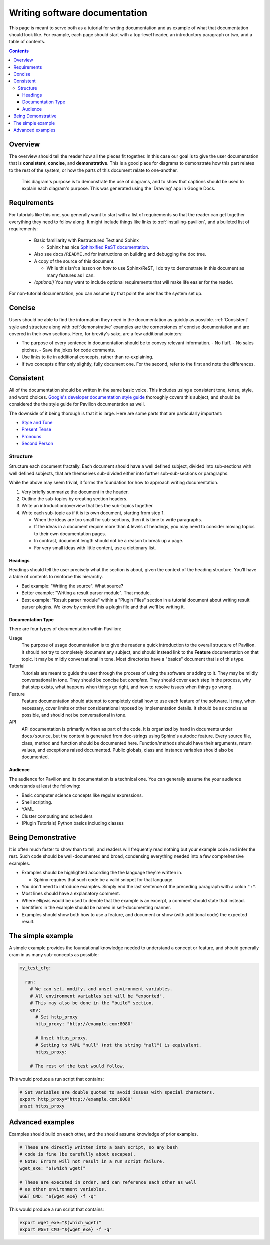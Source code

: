 Writing software documentation
==============================

This page is meant to serve both as a tutorial for writing documentation and
as example of what that documentation should look like. For example, each
page should start with a top-level header, an introductory paragraph or two, and
a table of contents.

.. contents::

Overview
--------

The overview should tell the reader how all the pieces fit together.
In this case our goal is to give the user documentation that is
**consistent**, **concise**, and **demonstrative**. This is a good place for
diagrams to demonstrate how this part relates to the rest of the system, or
how the parts of this document relate to one-another.

.. figure:: ../imgs/stupid_diagram.png
   :scale: 100%
   :alt: This diagram is a silly example.

   This diagram's purpose is to demonstrate the use of diagrams, and to show
   that captions should be used to explain each diagram's purpose. This was
   generated using the 'Drawing' app in Google Docs.

Requirements
------------


For tutorials like this one, you generally want to start with a list of
requirements so that the reader can get together everything they need to
follow along. It might include things like links to
:ref:`installing-pavilion`, and a bulleted list of requirements:

 - Basic familiarity with Restructured Text and Sphinx

   - Sphinx has nice `Sphinxified ReST documentation`_.
 - Also see ``docs/README.md`` for instructions on building and debugging the
   doc tree.
 - A copy of the source of this document.

   - While this isn't a lesson on *how* to use Sphinx/ReST, I do try to
     demonstrate in this document as many features as I can.
 - *(optional)* You may want to include optional requirements that will
   make life easier for the reader.

For non-tutorial documentation, you can assume by that point the user has the
system set up.

.. _Sphinxified ReST documentation:  http://www.sphinx-doc.org/en/master/usage/restructuredtext/basics.html

Concise
-------

Users should be able to find the information they need in the documentation
as quickly as possible. :ref:`Consistent` style and structure along with
:ref:`demonstrative` examples are the cornerstones of concise documentation
and are covered in their own sections. Here, for brevity's sake, are a few
additional pointers:

- The purpose of every sentence in documentation should be to convey relevant
  information.
  - No fluff.
  - No sales pitches.
  - Save the jokes for code comments.
- Use links to tie in additional concepts, rather than re-explaining.
- If two concepts differ only slightly, fully document one. For the second,
  refer to the first and note the differences.

.. _Consistent:

Consistent
----------

All of the documentation should be written in the same basic voice. This
includes using a consistent tone, tense, style, and word choices.
`Google's developer documentation style guide <https://developers.google.com/style/tone>`_ thoroughly covers this
subject, and should be considered the the style guide for Pavilion
documentation as well.

The downside of it being thorough is that it is large. Here are some parts
that are particularly important:

- `Style and Tone <https://developers.google.com/style/tone>`_
- `Present Tense <https://developers.google.com/style/tense>`_
- `Pronouns <https://developers.google.com/style/pronouns>`_
- `Second Person <https://developers.google.com/style/person>`_

Structure
^^^^^^^^^

Structure each document fractally. Each document should have a well defined
subject, divided into sub-sections with well defined subjects, that are
themselves sub-divided either into further sub-sub-sections or paragraphs.

While the above may seem trivial, it forms the foundation for how to approach
writing documentation.

1. Very briefly summarize the document in the header.
2. Outline the sub-topics by creating section headers.
3. Write an introduction/overview that ties the sub-topics together.
4. Write each sub-topic as if it is its own document, starting from step 1.

   - When the ideas are too small for sub-sections, then it is time to
     write paragraphs.
   - If the ideas in a document require more than 4 levels of headings,
     you may need to consider moving topics to their own documentation pages.
   - In contrast, document length should not be a reason to break up a page.
   - For very small ideas with little content, use a dictionary list.


Headings
````````
Headings should tell the user precisely what the section is about, given
the context of the heading structure. You'll have a table of contents
to reinforce this hierarchy.

- Bad example: "Writing the source". What source?
- Better example: "Writing a result parser module". That module.
- Best example: "Result parser module" within a "Plugin Files" section in a
  tutorial document about writing result parser plugins. We
  know by context this a plugin file and that we'll be writing it.

Documentation Type
``````````````````
There are four types of documentation within Pavilion:

Usage
  The purpose of usage documentation is to give the reader a quick
  introduction to the overall structure of Pavilion. It should not try to
  completely document any subject, and should instead link to the **Feature**
  documentation on that topic. It may be mildly conversational in tone. Most
  directories have a "basics" document that is of this type.
Tutorial
  Tutorials are meant to guide the user through the process of using the
  software or adding to it. They may be mildly conversational in tone. They
  should be concise but *complete*. They should cover each step in the
  process, why that step exists, what happens when things go right, and
  how to resolve issues when things go wrong.
Feature
  Feature documentation should attempt to completely detail how to use each
  feature of the software. It may, when necessary, cover limits or other
  considerations imposed by implementation details. It should be as concise
  as possible, and should not be conversational in tone.
API
  API documentation is primarily written as part of the code. It is organized
  by hand in documents under ``docs/source``, but the content is generated
  from doc-strings using Sphinx's autodoc feature. Every source file,
  class, method and function should be documented here. Function/methods
  should have their arguments, return values, and exceptions raised documented.
  Public globals, class and instance variables should also be documented.

Audience
````````
The audience for Pavilion and its documentation is a technical one. You can
generally assume the your audience understands at least the following:

- Basic computer science concepts like regular expressions.
- Shell scripting.
- YAML
- Cluster computing and schedulers
- (Plugin Tutorials) Python basics including classes


.. _demonstrative:

Being Demonstrative
-------------------

It is often much faster to show than to tell, and readers will frequently
read nothing but your example code and infer the rest. Such code should be
well-documented and broad, condensing everything needed into a few
comprehensive examples.

- Examples should be highlighted according the the language they're written in.

  - Sphinx requires that such code be a valid snippet for that language.
- You don't need to introduce examples. Simply end the last sentence of the
  preceding paragraph with a colon ``":"``.
- Most lines should have a explanatory comment.
- Where ellipsis would be used to denote that the example is an excerpt,
  a comment should state that instead.
- Identifiers in the example should be named in self-documenting manner.
- Examples should show both how to use a feature, and document or show
  (with additional code) the expected result.

The simple example
------------------

A simple example provides the foundational knowledge needed to understand
a concept or feature, and should generally cram in as many sub-concepts as
possible:

.. code-block:: yaml

    my_test_cfg:

      run:
        # We can set, modify, and unset environment variables.
        # All environment variables set will be "exported".
        # This may also be done in the "build" section.
        env:
          # Set http_proxy
          http_proxy: "http://example.com:8080"

          # Unset https_proxy.
          # Setting to YAML "null" (not the string "null") is equivalent.
          https_proxy:

        # The rest of the test would follow.

This would produce a run script that contains:

.. code-block:: bash

  # Set variables are double quoted to avoid issues with special characters.
  export http_proxy="http://example.com:8080"
  unset https_proxy

Advanced examples
-----------------

Examples should build on each other, and the should assume knowledge of
prior examples.

.. code-block::

      # These are directly written into a bash script, so any bash
      # code is fine (be carefully about escapes).
      # Note: Errors will not result in a run script failure.
      wget_exe: "$(which wget)"

      # These are executed in order, and can reference each other as well
      # as other environment variables.
      WGET_CMD: "${wget_exe} -f -q"

This would produce a run script that contains:

.. code-block:: bash

  export wget_exe="$(which_wget)"
  export WGET_CMD="${wget_exe} -f -q"
